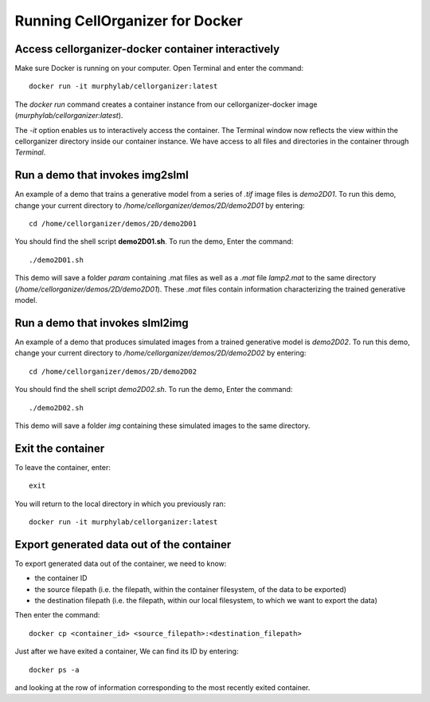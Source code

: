 Running CellOrganizer for Docker 
********************************

Access cellorganizer-docker container interactively
---------------------------------------------------
Make sure Docker is running on your computer. Open Terminal and enter the command::

	docker run -it murphylab/cellorganizer:latest

The `docker run` command creates a container instance from our cellorganizer-docker image (`murphylab/cellorganizer:latest`). 

The `-it` option enables us to interactively access the container. The Terminal window now reflects the view within the cellorganizer directory inside our container instance. We have access to all files and directories in the container through `Terminal`. 

Run a demo that invokes img2slml
--------------------------------
An example of a demo that trains a generative model from a series of `.tif` image files is `demo2D01`. To run this demo, change your current directory to `/home/cellorganizer/demos/2D/demo2D01` by entering::

	cd /home/cellorganizer/demos/2D/demo2D01

You should find the shell script **demo2D01.sh**. To run the demo, Enter the command::

	./demo2D01.sh

This demo will save a folder `param` containing .mat files as well as a `.mat` file `lamp2.mat` to the same directory (`/home/cellorganizer/demos/2D/demo2D01`). These `.mat` files contain information characterizing the trained generative model.

Run a demo that invokes slml2img
--------------------------------
An example of a demo that produces simulated images from a trained generative model is `demo2D02`. To run this demo, change your current directory to `/home/cellorganizer/demos/2D/demo2D02` by entering:: 

	cd /home/cellorganizer/demos/2D/demo2D02

You should find the shell script `demo2D02.sh`. To run the demo, Enter the command::

	./demo2D02.sh

This demo will save a folder `img` containing these simulated images to the same directory.

Exit the container
------------------
To leave the container, enter::

	 exit

You will return to the local directory in which you previously ran::

	docker run -it murphylab/cellorganizer:latest

Export generated data out of the container
------------------------------------------
To export generated data out of the container, we need to know:

* the container ID
* the source filepath (i.e. the filepath, within the container filesystem, of the data to be exported)
* the destination filepath (i.e. the filepath, within our local filesystem, to which we want to export the data)

Then enter the command::

	docker cp <container_id> <source_filepath>:<destination_filepath>

Just after  we have exited a container, We can find its ID by entering::

	docker ps -a

and looking at the row of information corresponding to the most recently exited container.
